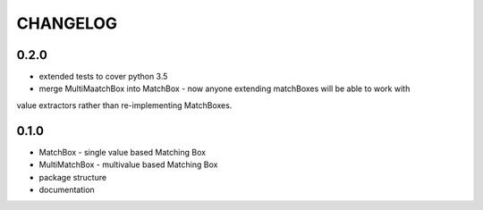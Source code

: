 CHANGELOG
=========

0.2.0
----------

- extended tests to cover python 3.5
- merge MultiMaatchBox into MatchBox - now anyone extending matchBoxes will be able to work with
value extractors rather than re-implementing MatchBoxes.

0.1.0
----------

- MatchBox - single value based Matching Box
- MultiMatchBox - multivalue based Matching Box
- package structure
- documentation
